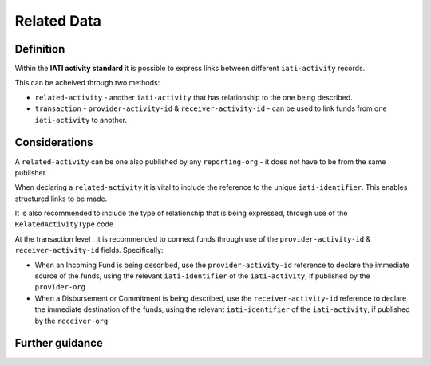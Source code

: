 Related Data
============

Definition
----------
Within the **IATI activity standard** it is possible to express links between different ``iati-activity`` records.

This can be acheived through two methods:

* ``related-activity`` - another ``iati-activity`` that has relationship to the one being described.
* ``transaction`` - ``provider-activity-id`` & ``receiver-activity-id`` - can be used to link funds from one ``iati-activity`` to another.


Considerations
--------------
A ``related-activity`` can be one also published by any ``reporting-org`` - it does not have to be from the same publisher.

When declaring a ``related-activity`` it is vital to include the reference to the unique ``iati-identifier``.  This enables structured links to be made.

It is also recommended to include the type of relationship that is being expressed, through use of the ``RelatedActivityType`` code

At the transaction level , it is recommended to connect funds through use of the ``provider-activity-id`` & ``receiver-activity-id`` fields.  Specifically:

* When an Incoming Fund is being described, use the ``provider-activity-id`` reference to declare the immediate source of the funds, using the relevant ``iati-identifier`` of the ``iati-activity``, if published by the ``provider-org``

* When a Disbursement or Commitment is being described, use the ``receiver-activity-id`` reference to declare the immediate destination of the funds, using the relevant ``iati-identifier`` of the ``iati-activity``, if published by the ``receiver-org``


Further guidance
----------------
